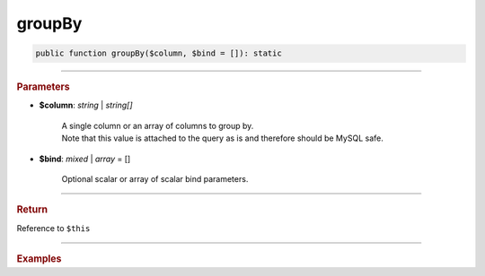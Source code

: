=======
groupBy
=======

.. code-block:: php
	
	public function groupBy($column, $bind = []): static

----------

.. rubric:: Parameters

* **$column**: *string* | *string[]*
	
	| A single column or an array of columns to group by.
	| Note that this value is attached to the query as is and therefore should be MySQL safe.
	
* **$bind**: *mixed* | *array* = []

	Optional scalar or array of scalar bind parameters.
	
----------

.. rubric:: Return
	
Reference to ``$this``

----------

.. rubric:: Examples

.. code-block:: php
	:linenos:

	$select
		->column('Status', 'COUNT(*)')
		->from('User', 'u')
		->groupBy('Status');
	
	// SELECT Status,COUNT(*) FROM User u GROUP BY Status